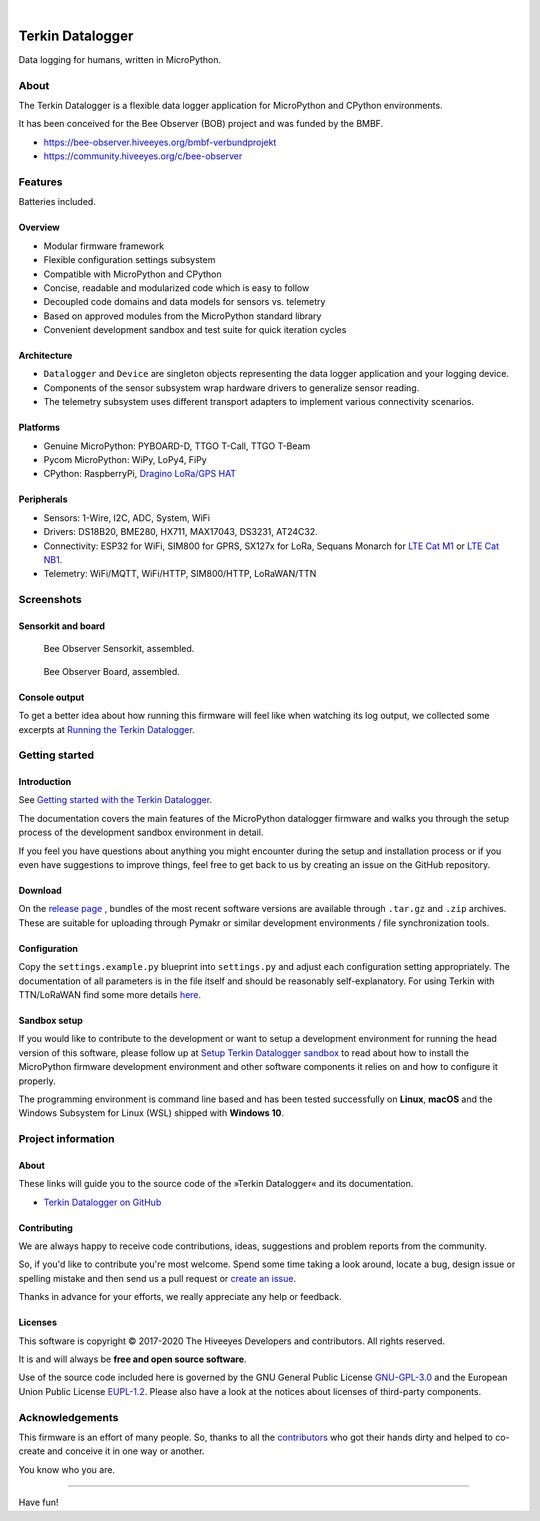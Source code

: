 .. image:: https://img.shields.io/badge/MicroPython-3.4-green.svg
    :target: https://github.com/hiveeyes/terkin-datalogger

.. image:: https://img.shields.io/badge/CPython-3.x-green.svg
    :target: https://github.com/hiveeyes/terkin-datalogger

.. image:: https://img.shields.io/github/tag/hiveeyes/terkin-datalogger.svg
    :target: https://github.com/hiveeyes/terkin-datalogger

|

#################
Terkin Datalogger
#################

Data logging for humans, written in MicroPython.


*****
About
*****
The Terkin Datalogger is a flexible data logger application
for MicroPython and CPython environments.

It has been conceived for the Bee Observer (BOB) project and was funded by the BMBF.

- https://bee-observer.hiveeyes.org/bmbf-verbundprojekt
- https://community.hiveeyes.org/c/bee-observer


********
Features
********
Batteries included.

Overview
========
- Modular firmware framework
- Flexible configuration settings subsystem
- Compatible with MicroPython and CPython
- Concise, readable and modularized code which is easy to follow
- Decoupled code domains and data models for sensors vs. telemetry
- Based on approved modules from the MicroPython standard library
- Convenient development sandbox and test suite for quick iteration cycles

Architecture
============
- ``Datalogger`` and ``Device``
  are singleton objects representing the data logger application and your logging device.

- Components of the sensor subsystem wrap hardware drivers to generalize sensor reading.

- The telemetry subsystem uses different transport adapters to
  implement various connectivity scenarios.

Platforms
=========
- Genuine MicroPython: PYBOARD-D, TTGO T-Call, TTGO T-Beam
- Pycom MicroPython: WiPy, LoPy4, FiPy
- CPython: RaspberryPi, `Dragino LoRa/GPS HAT`_

Peripherals
===========
- Sensors: 1-Wire, I2C, ADC, System, WiFi
- Drivers: DS18B20, BME280, HX711, MAX17043, DS3231, AT24C32.
- Connectivity: ESP32 for WiFi, SIM800 for GPRS, SX127x for LoRa, Sequans Monarch for `LTE Cat M1`_ or `LTE Cat NB1`_.
- Telemetry: WiFi/MQTT, WiFi/HTTP, SIM800/HTTP, LoRaWAN/TTN


***********
Screenshots
***********

Sensorkit and board
===================
.. figure:: https://ptrace.hiveeyes.org/2019-06-17_bob-sensorkit-small.jpeg
    :target: https://ptrace.hiveeyes.org/2019-06-17_bob-sensorkit-large.jpeg

    Bee Observer Sensorkit, assembled.

.. figure:: https://ptrace.hiveeyes.org/2019-06-17_bob-board-small.jpeg
    :target: https://ptrace.hiveeyes.org/2019-06-17_bob-board-large.jpeg

    Bee Observer Board, assembled.


Console output
==============
To get a better idea about how running this firmware will feel like when
watching its log output, we collected some excerpts at
`Running the Terkin Datalogger`_.


***************
Getting started
***************

Introduction
============
See `Getting started with the Terkin Datalogger`_.

The documentation covers the main features of the MicroPython datalogger firmware
and walks you through the setup process of the development sandbox environment
in detail.

If you feel you have questions about anything you might 
encounter during the setup and installation process or 
if you even have suggestions to improve things, feel free
to get back to us by creating an issue on the GitHub repository.

Download
========
On the `release page`_ , bundles of the most recent software versions
are available through ``.tar.gz`` and ``.zip`` archives.
These are suitable for uploading through Pymakr or similar
development environments / file synchronization tools.

Configuration
=============
Copy the ``settings.example.py`` blueprint into ``settings.py``
and adjust each configuration setting appropriately. The
documentation of all parameters is in the file itself
and should be reasonably self-explanatory.
For using Terkin with TTN/LoRaWAN find some more details
`here <https://github.com/hiveeyes/terkin-datalogger/blob/master/client/TTN/README.rst>`_.

Sandbox setup
=============
If you would like to contribute to the development or want to setup
a development environment for running the head version of this
software, please follow up at `Setup Terkin Datalogger sandbox`_
to read about how to install the MicroPython firmware development environment
and other software components it relies on and how to configure it properly.

The programming environment is command line based and has been tested
successfully on **Linux**, **macOS** and the Windows Subsystem for Linux (WSL)
shipped with **Windows 10**.


*******************
Project information
*******************

About
=====
These links will guide you to the source code of the
»Terkin Datalogger« and its documentation.

- `Terkin Datalogger on GitHub <https://github.com/hiveeyes/terkin-datalogger>`_

Contributing
============
We are always happy to receive code contributions, ideas, suggestions
and problem reports from the community.

So, if you'd like to contribute you're most welcome.
Spend some time taking a look around, locate a bug, design issue or
spelling mistake and then send us a pull request or `create an issue`_.

Thanks in advance for your efforts, we really appreciate any help or feedback.

Licenses
========
This software is copyright © 2017-2020 The Hiveeyes Developers and contributors. All rights reserved.

It is and will always be **free and open source software**.

Use of the source code included here is governed by the GNU General Public License
`GNU-GPL-3.0`_ and the European Union Public License `EUPL-1.2`_.
Please also have a look at the notices about licenses of third-party components.


****************
Acknowledgements
****************
This firmware is an effort of many people. So, thanks to all
the `contributors`_ who got their hands dirty and helped to
co-create and conceive it in one way or another.

You know who you are.


----

Have fun!


.. _Setup Terkin Datalogger sandbox: https://github.com/hiveeyes/terkin-datalogger/blob/master/doc/sandbox-setup.rst
.. _contributors: https://github.com/hiveeyes/terkin-datalogger/blob/master/CONTRIBUTORS.rst
.. _create an issue: https://github.com/hiveeyes/terkin-datalogger/issues/new
.. _Getting started with the Terkin Datalogger: https://github.com/hiveeyes/terkin-datalogger/blob/master/doc/getting-started.rst
.. _Running the Terkin Datalogger: https://github.com/hiveeyes/terkin-datalogger/blob/0.4.0/doc/screenshots/05-running.rst
.. _release page: https://github.com/hiveeyes/terkin-datalogger/releases

.. _Pycom FiPy: https://pycom.io/product/fipy/
.. _Pycom LoPy4: https://pycom.io/product/lopy4/
.. _Pycom WiPy3: https://pycom.io/product/wipy-3-0/

.. _LTE Cat M1: https://docs.pycom.io/tutorials/lte/cat-m1.html
.. _LTE Cat NB1: https://docs.pycom.io/tutorials/lte/nb-iot.html

.. _GNU-GPL-3.0: https://opensource.org/licenses/GPL-3.0
.. _EUPL-1.2: https://opensource.org/licenses/EUPL-1.2

.. _Dragino LoRa/GPS HAT: https://wiki.dragino.com/index.php?title=Lora/GPS_HAT
